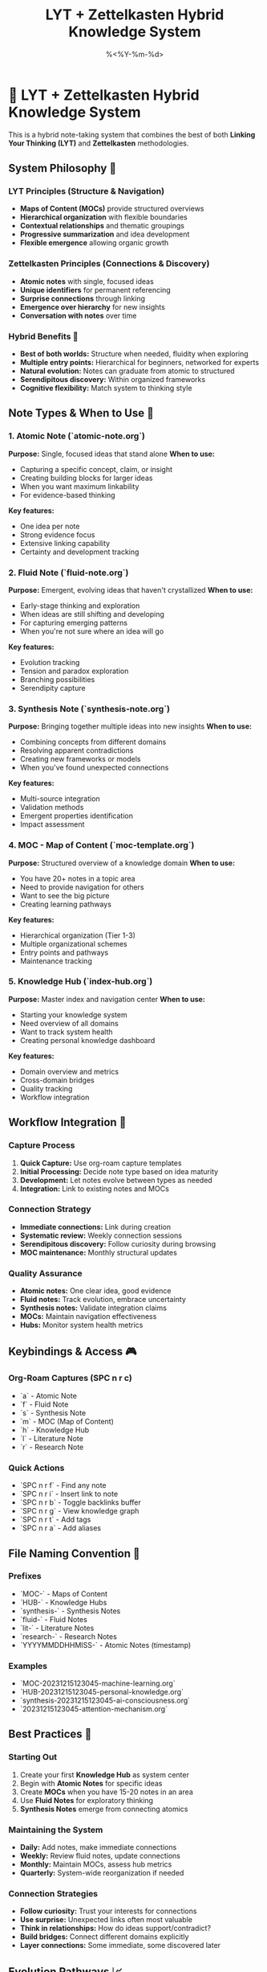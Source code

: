 #+TITLE: LYT + Zettelkasten Hybrid Knowledge System
#+DATE: %<%Y-%m-%d>
#+STARTUP: overview

* 🧠 LYT + Zettelkasten Hybrid Knowledge System

This is a hybrid note-taking system that combines the best of both **Linking Your Thinking (LYT)** and **Zettelkasten** methodologies.

** System Philosophy 🎯

*** LYT Principles (Structure & Navigation)
- **Maps of Content (MOCs)** provide structured overviews
- **Hierarchical organization** with flexible boundaries  
- **Contextual relationships** and thematic groupings
- **Progressive summarization** and idea development
- **Flexible emergence** allowing organic growth

*** Zettelkasten Principles (Connections & Discovery)
- **Atomic notes** with single, focused ideas
- **Unique identifiers** for permanent referencing
- **Surprise connections** through linking
- **Emergence over hierarchy** for new insights
- **Conversation with notes** over time

*** Hybrid Benefits 🌟
- **Best of both worlds:** Structure when needed, fluidity when exploring
- **Multiple entry points:** Hierarchical for beginners, networked for experts
- **Natural evolution:** Notes can graduate from atomic to structured
- **Serendipitous discovery:** Within organized frameworks
- **Cognitive flexibility:** Match system to thinking style

** Note Types & When to Use 📝

*** 1. Atomic Note (`atomic-note.org`)
**Purpose:** Single, focused ideas that stand alone
**When to use:**
- Capturing a specific concept, claim, or insight
- Creating building blocks for larger ideas
- When you want maximum linkability
- For evidence-based thinking

**Key features:**
- One idea per note
- Strong evidence focus
- Extensive linking capability
- Certainty and development tracking

*** 2. Fluid Note (`fluid-note.org`)
**Purpose:** Emergent, evolving ideas that haven't crystallized
**When to use:**
- Early-stage thinking and exploration
- When ideas are still shifting and developing
- For capturing emerging patterns
- When you're not sure where an idea will go

**Key features:**
- Evolution tracking
- Tension and paradox exploration
- Branching possibilities
- Serendipity capture

*** 3. Synthesis Note (`synthesis-note.org`)
**Purpose:** Bringing together multiple ideas into new insights
**When to use:**
- Combining concepts from different domains
- Resolving apparent contradictions
- Creating new frameworks or models
- When you've found unexpected connections

**Key features:**
- Multi-source integration
- Validation methods
- Emergent properties identification
- Impact assessment

*** 4. MOC - Map of Content (`moc-template.org`)
**Purpose:** Structured overview of a knowledge domain
**When to use:**
- You have 20+ notes in a topic area
- Need to provide navigation for others
- Want to see the big picture
- Creating learning pathways

**Key features:**
- Hierarchical organization (Tier 1-3)
- Multiple organizational schemes
- Entry points and pathways
- Maintenance tracking

*** 5. Knowledge Hub (`index-hub.org`)
**Purpose:** Master index and navigation center
**When to use:**
- Starting your knowledge system
- Need overview of all domains
- Want to track system health
- Creating personal knowledge dashboard

**Key features:**
- Domain overview and metrics
- Cross-domain bridges
- Quality tracking
- Workflow integration

** Workflow Integration 🔄

*** Capture Process
1. **Quick Capture:** Use org-roam capture templates
2. **Initial Processing:** Decide note type based on idea maturity
3. **Development:** Let notes evolve between types as needed
4. **Integration:** Link to existing notes and MOCs

*** Connection Strategy
- **Immediate connections:** Link during creation
- **Systematic review:** Weekly connection sessions
- **Serendipitous discovery:** Follow curiosity during browsing
- **MOC maintenance:** Monthly structural updates

*** Quality Assurance
- **Atomic notes:** One clear idea, good evidence
- **Fluid notes:** Track evolution, embrace uncertainty
- **Synthesis notes:** Validate integration claims
- **MOCs:** Maintain navigation effectiveness
- **Hubs:** Monitor system health metrics

** Keybindings & Access 🎮

*** Org-Roam Captures (SPC n r c)
- `a` - Atomic Note
- `f` - Fluid Note  
- `s` - Synthesis Note
- `m` - MOC (Map of Content)
- `h` - Knowledge Hub
- `l` - Literature Note
- `r` - Research Note

*** Quick Actions
- `SPC n r f` - Find any note
- `SPC n r i` - Insert link to note
- `SPC n r b` - Toggle backlinks buffer
- `SPC n r g` - View knowledge graph
- `SPC n r t` - Add tags
- `SPC n r a` - Add aliases

** File Naming Convention 📁

*** Prefixes
- `MOC-` - Maps of Content
- `HUB-` - Knowledge Hubs  
- `synthesis-` - Synthesis Notes
- `fluid-` - Fluid Notes
- `lit-` - Literature Notes
- `research-` - Research Notes
- `YYYYMMDDHHMISS-` - Atomic Notes (timestamp)

*** Examples
- `MOC-20231215123045-machine-learning.org`
- `HUB-20231215123045-personal-knowledge.org`
- `synthesis-20231215123045-ai-consciousness.org`
- `20231215123045-attention-mechanism.org`

** Best Practices 🌟

*** Starting Out
1. Create your first **Knowledge Hub** as system center
2. Begin with **Atomic Notes** for specific ideas
3. Create **MOCs** when you have 15-20 notes in an area
4. Use **Fluid Notes** for exploratory thinking
5. **Synthesis Notes** emerge from connecting atomics

*** Maintaining the System
- **Daily:** Add notes, make immediate connections
- **Weekly:** Review fluid notes, update connections  
- **Monthly:** Maintain MOCs, assess hub metrics
- **Quarterly:** System-wide reorganization if needed

*** Connection Strategies
- **Follow curiosity:** Trust your interests for connections
- **Use surprise:** Unexpected links often most valuable
- **Think in relationships:** How do ideas support/contradict?
- **Build bridges:** Connect different domains explicitly
- **Layer connections:** Some immediate, some discovered later

** Evolution Pathways 📈

Notes naturally evolve within the system:

```
Fluid Note → Atomic Note → Part of Synthesis → Included in MOC
     ↓            ↓              ↓                ↓
 (uncertain) → (crystallized) → (integrated) → (organized)
```

*** Graduation Criteria
- **Fluid → Atomic:** Idea stabilizes, evidence emerges
- **Atomic → Synthesis:** Multiple atomics combine meaningfully  
- **Any → MOC inclusion:** Becomes part of larger knowledge domain
- **MOC → Hub inclusion:** Domain becomes significant in your system

** System Health Indicators 🏥

*** Green (Healthy)
- Regular note creation and connection
- Balance between note types
- Growing MOCs with good navigation
- Increasing synthesis insights
- Active use of backlinks

*** Yellow (Attention Needed)
- Many orphaned notes
- Overemphasis on one note type
- Stale MOCs without updates
- Decreased connection making
- Accumulating fluid notes without development

*** Red (Requires Action)
- No new connections for weeks
- MOCs become overwhelming/unusable
- System complexity exceeds cognitive load
- Notes feel disconnected from goals
- Avoidance of the system

Remember: This is a **living system**. Adapt these templates and processes to match your thinking style and evolving needs.